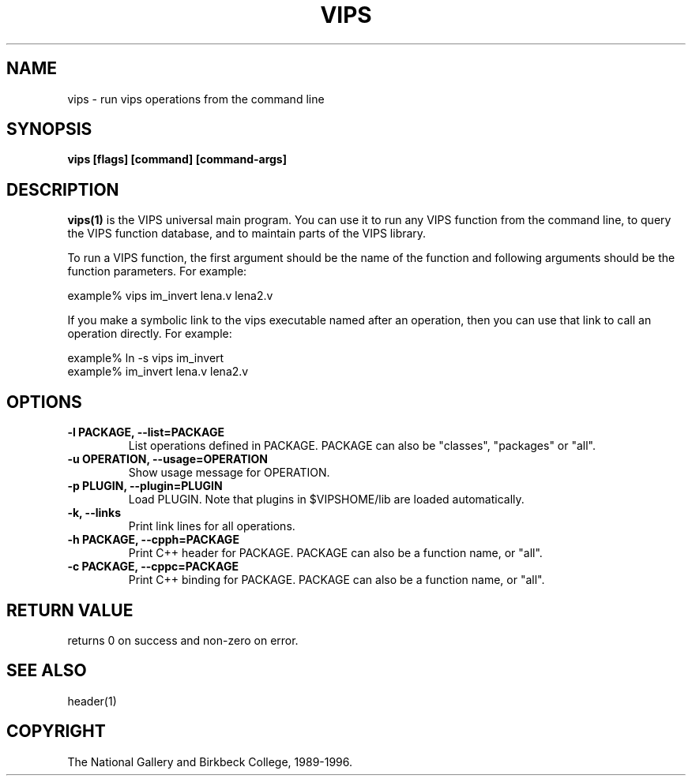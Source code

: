 .TH VIPS 1 "30 June 1993"
.SH NAME
vips \- run vips operations from the command line
.SH SYNOPSIS
.B vips [flags] [command] [command-args]
.SH DESCRIPTION
.B vips(1)
is the VIPS universal main program. You can use it to run any VIPS function
from the command line, to query the VIPS function database, and to
maintain parts of the VIPS library.

To run a VIPS function, the first argument should be the name of the function
and following arguments should be the function parameters. For example:

  example% vips im_invert lena.v lena2.v

If you make a symbolic link to the vips executable named after an operation,
then you can use that link to call an operation directly. For example:

  example% ln -s vips im_invert
  example% im_invert lena.v lena2.v

.SH OPTIONS
.TP
.B -l PACKAGE, --list=PACKAGE
List operations defined in PACKAGE. PACKAGE can also be "classes", "packages"
or "all".

.TP
.B -u OPERATION, --usage=OPERATION     
Show usage message for OPERATION.

.TP
.B -p PLUGIN, --plugin=PLUGIN       
Load PLUGIN. Note that plugins in $VIPSHOME/lib are loaded automatically.

.TP
.B -k, --links               
Print link lines for all operations.

.TP
.B -h PACKAGE, --cpph=PACKAGE        
Print C++ header for PACKAGE. PACKAGE can also be a function name, or "all".

.TP
.B -c PACKAGE, --cppc=PACKAGE        
Print C++ binding for PACKAGE. PACKAGE can also be a function name, or "all".

.SH RETURN VALUE
returns 0 on success and non-zero on error.
.SH SEE ALSO
header(1)
.SH COPYRIGHT
The National Gallery and Birkbeck College, 1989-1996.
